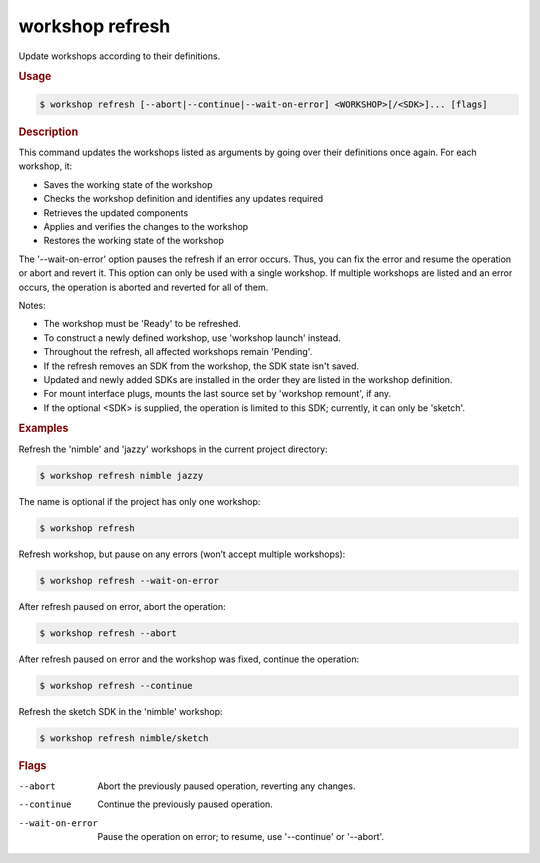 .. _ref_workshop_refresh:

workshop refresh
----------------

.. @artefact workshop refresh

Update workshops according to their definitions.

.. rubric:: Usage

.. code-block:: console

   $ workshop refresh [--abort|--continue|--wait-on-error] <WORKSHOP>[/<SDK>]... [flags]

.. rubric:: Description


This command updates the workshops listed as arguments by going over their
definitions once again. For each workshop, it:

- Saves the working state of the workshop

- Checks the workshop definition and identifies any updates required

- Retrieves the updated components

- Applies and verifies the changes to the workshop

- Restores the working state of the workshop


The '--wait-on-error' option pauses the refresh if an error occurs.
Thus, you can fix the error and resume the operation or abort and revert it.
This option can only be used with a single workshop.
If multiple workshops are listed and an error occurs,
the operation is aborted and reverted for all of them.


Notes:

- The workshop must be 'Ready' to be refreshed.

- To construct a newly defined workshop, use 'workshop launch' instead.

- Throughout the refresh, all affected workshops remain 'Pending'.

- If the refresh removes an SDK from the workshop, the SDK state isn't saved.

- Updated and newly added SDKs are installed in the order
  they are listed in the workshop definition.

- For mount interface plugs, mounts the last source
  set by 'workshop remount', if any.

- If the optional <SDK> is supplied,
  the operation is limited to this SDK;
  currently, it can only be 'sketch'.


.. rubric:: Examples


Refresh the 'nimble' and 'jazzy' workshops in the current project directory:

.. code-block:: console

   $ workshop refresh nimble jazzy


The name is optional if the project has only one workshop:

.. code-block:: console

   $ workshop refresh


Refresh workshop, but pause on any errors (won’t accept multiple workshops):

.. code-block:: console

   $ workshop refresh --wait-on-error


After refresh paused on error, abort the operation:

.. code-block:: console

   $ workshop refresh --abort


After refresh paused on error and the workshop was fixed,
continue the operation:

.. code-block:: console

   $ workshop refresh --continue


Refresh the sketch SDK in the 'nimble' workshop:

.. code-block:: console

   $ workshop refresh nimble/sketch



.. rubric:: Flags


--abort

   Abort the previously paused operation, reverting any changes.


--continue

   Continue the previously paused operation.


--wait-on-error

   Pause the operation on error; to resume, use '--continue' or '--abort'.




